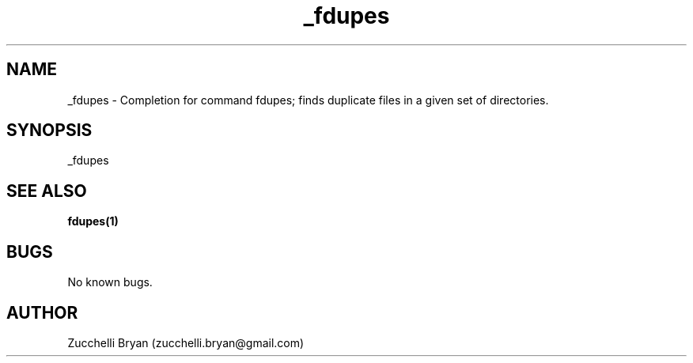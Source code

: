 .\" Manpage for _fdupes.
.\" Contact bryan.zucchellik@gmail.com to correct errors or typos.
.TH _fdupes 7 "06 Feb 2020" "ZaemonSH Universal" "universal ZaemonSH customization"
.SH NAME
_fdupes \- Completion for command fdupes; finds duplicate files in a given set of directories.
.SH SYNOPSIS
_fdupes
.SH SEE ALSO
.BR fdupes(1)
.SH BUGS
No known bugs.
.SH AUTHOR
Zucchelli Bryan (zucchelli.bryan@gmail.com)
